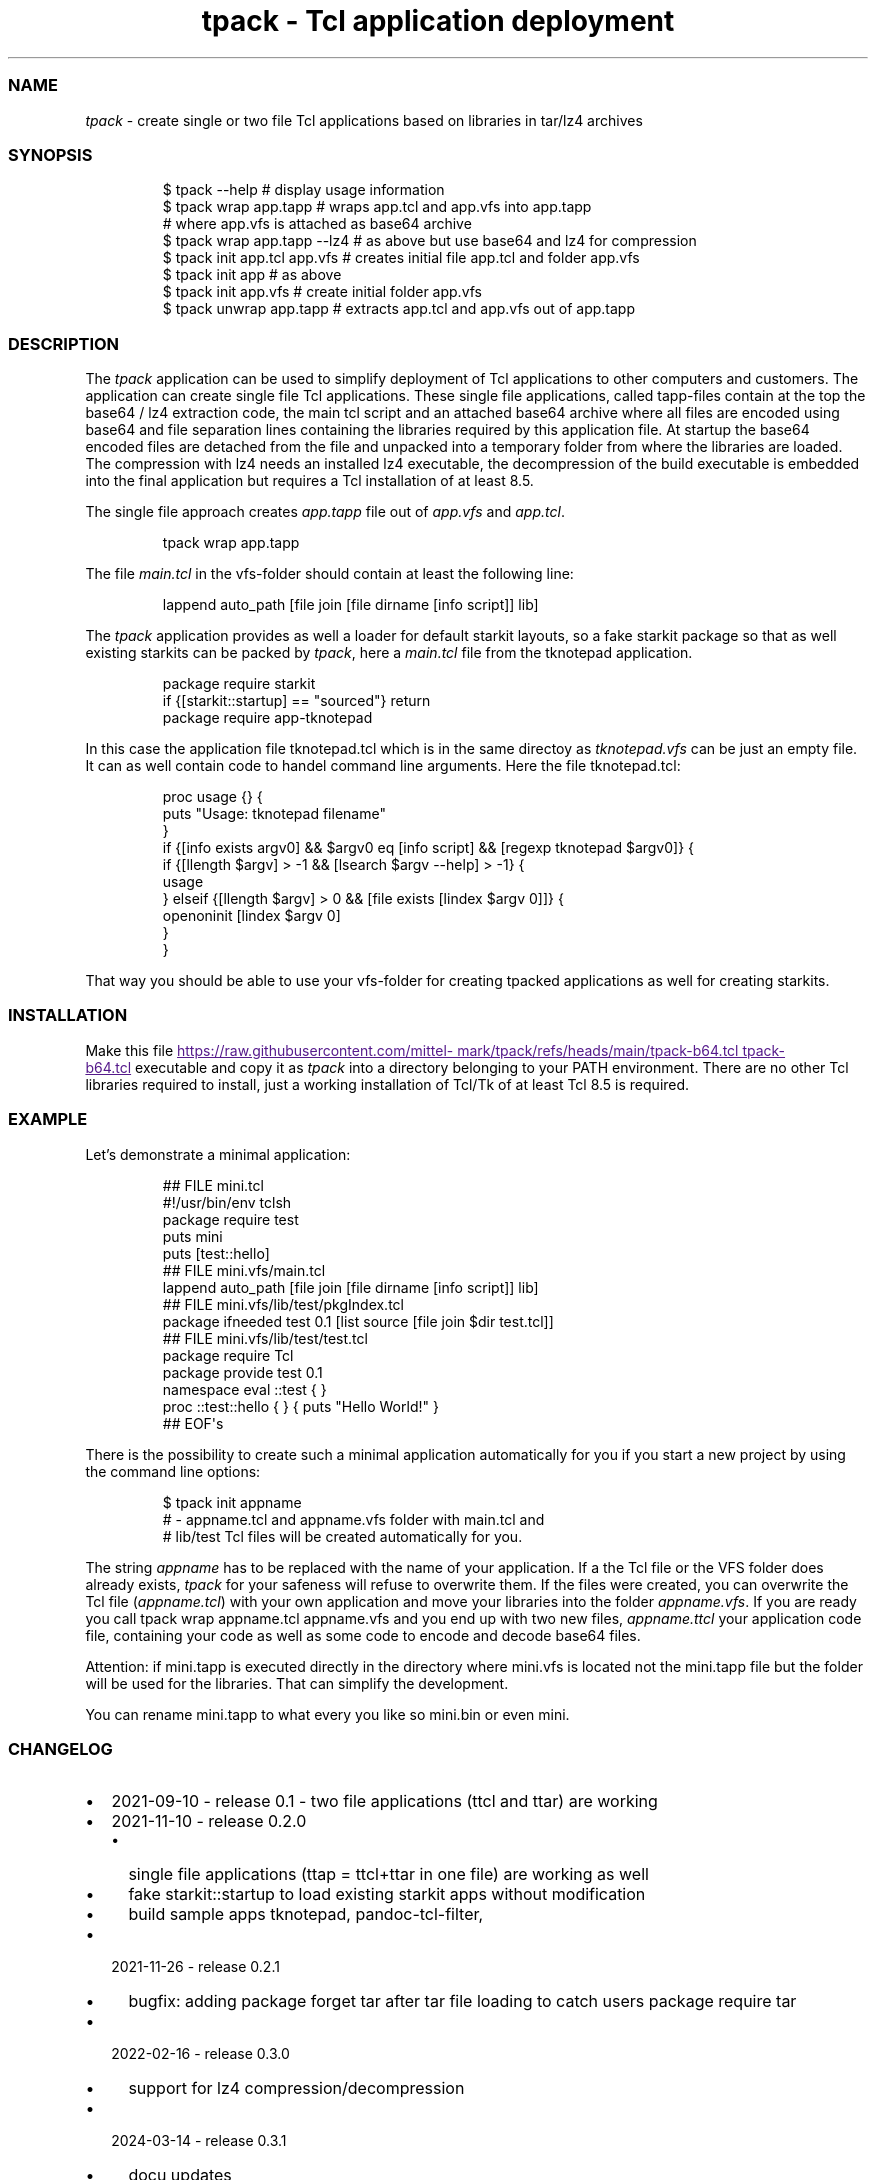 .\" Automatically generated by Pandoc 3.1.11.1
.\"
.TH "tpack \- Tcl application deployment" "1" "2025\-10\-13" "tpack 0.6.0" "User Manual"
.SS NAME
\f[I]tpack\f[R] \- create single or two file Tcl applications based on
libraries in tar/lz4 archives
.SS SYNOPSIS
.IP
.EX
$ tpack \-\-help               # display usage information
$ tpack wrap app.tapp        # wraps app.tcl and app.vfs into app.tapp 
                             # where app.vfs is attached as base64 archive
$ tpack wrap app.tapp \-\-lz4  # as above but use base64 and lz4 for compression
$ tpack init app.tcl app.vfs # creates initial file app.tcl and folder app.vfs
$ tpack init app             #            as above
$ tpack init app.vfs         # create initial folder app.vfs
$ tpack unwrap app.tapp      # extracts app.tcl and app.vfs out of app.tapp
.EE
.SS DESCRIPTION
The \f[I]tpack\f[R] application can be used to simplify deployment of
Tcl applications to other computers and customers.
The application can create single file Tcl applications.
These single file applications, called tapp\-files contain at the top
the base64 / lz4 extraction code, the main tcl script and an attached
base64 archive where all files are encoded using base64 and file
separation lines containing the libraries required by this application
file.
At startup the base64 encoded files are detached from the file and
unpacked into a temporary folder from where the libraries are loaded.
The compression with lz4 needs an installed lz4 executable, the
decompression of the build executable is embedded into the final
application but requires a Tcl installation of at least 8.5.
.PP
The single file approach creates \f[I]app.tapp\f[R] file out of
\f[I]app.vfs\f[R] and \f[I]app.tcl\f[R].
.IP
.EX
tpack wrap app.tapp
.EE
.PP
The file \f[I]main.tcl\f[R] in the vfs\-folder should contain at least
the following line:
.IP
.EX
lappend auto_path [file join [file dirname [info script]] lib]
.EE
.PP
The \f[I]tpack\f[R] application provides as well a loader for default
starkit layouts, so a fake starkit package so that as well existing
starkits can be packed by \f[I]tpack\f[R], here a \f[I]main.tcl\f[R]
file from the tknotepad application.
.IP
.EX
package require starkit
if {[starkit::startup] == \[dq]sourced\[dq]} return
package require app\-tknotepad
.EE
.PP
In this case the application file tknotepad.tcl which is in the same
directoy as \f[I]tknotepad.vfs\f[R] can be just an empty file.
It can as well contain code to handel command line arguments.
Here the file tknotepad.tcl:
.IP
.EX
proc usage {} {
    puts \[dq]Usage: tknotepad filename\[dq]
}
if {[info exists argv0] && $argv0 eq [info script] && [regexp tknotepad $argv0]} {
    if {[llength $argv] > \-1 && [lsearch $argv \-\-help] > \-1} {
        usage
    } elseif {[llength $argv] > 0 && [file exists [lindex $argv 0]]} {
        openoninit [lindex $argv 0]
    }
}
.EE
.PP
That way you should be able to use your vfs\-folder for creating tpacked
applications as well for creating starkits.
.SS INSTALLATION
Make this file \c
.UR
https://raw.githubusercontent.com/mittelmark/tpack/refs/heads/main/tpack-b64.tcl
tpack\-b64.tcl
.UE \c
\ executable and copy it as \f[I]tpack\f[R] into a directory belonging
to your PATH environment.
There are no other Tcl libraries required to install, just a working
installation of Tcl/Tk of at least Tcl 8.5 is required.
.SS EXAMPLE
Let\[cq]s demonstrate a minimal application:
.IP
.EX
## FILE mini.tcl
#!/usr/bin/env tclsh
package require test
puts mini
puts [test::hello]
## FILE mini.vfs/main.tcl
lappend auto_path [file join [file dirname [info script]] lib]
## FILE mini.vfs/lib/test/pkgIndex.tcl
package ifneeded test 0.1 [list source [file join $dir test.tcl]]
## FILE mini.vfs/lib/test/test.tcl
package require Tcl
package provide test 0.1
namespace eval ::test { }
proc ::test::hello { } { puts \[dq]Hello World!\[dq] }
## EOF\[aq]s
.EE
.PP
There is the possibility to create such a minimal application
automatically for you if you start a new project by using the command
line options:
.IP
.EX
$ tpack init appname
# \- appname.tcl and appname.vfs folder with main.tcl and
#   lib/test Tcl files will be created automatically for you.
.EE
.PP
The string \f[I]appname\f[R] has to be replaced with the name of your
application.
If a the Tcl file or the VFS folder does already exists, \f[I]tpack\f[R]
for your safeness will refuse to overwrite them.
If the files were created, you can overwrite the Tcl file
(\f[I]appname.tcl\f[R]) with your own application and move your
libraries into the folder \f[I]appname.vfs\f[R].
If you are ready you call \f[CR]tpack wrap appname.tcl appname.vfs\f[R]
and you end up with two new files, \f[I]appname.ttcl\f[R] your
application code file, containing your code as well as some code to
encode and decode base64 files.
.PP
Attention: if mini.tapp is executed directly in the directory where
mini.vfs is located not the mini.tapp file but the folder will be used
for the libraries.
That can simplify the development.
.PP
You can rename mini.tapp to what every you like so \f[CR]mini.bin\f[R]
or even \f[CR]mini\f[R].
.SS CHANGELOG
.IP \[bu] 2
2021\-09\-10 \- release 0.1 \- two file applications (ttcl and ttar) are
working
.IP \[bu] 2
2021\-11\-10 \- release 0.2.0
.RS 2
.IP \[bu] 2
single file applications (ttap = ttcl+ttar in one file) are working as
well
.IP \[bu] 2
fake starkit::startup to load existing starkit apps without modification
.IP \[bu] 2
build sample apps tknotepad, pandoc\-tcl\-filter,
.RE
.IP \[bu] 2
2021\-11\-26 \- release 0.2.1
.RS 2
.IP \[bu] 2
bugfix: adding \f[CR]package forget tar\f[R] after tar file loading to
catch users \f[CR]package require tar\f[R]
.RE
.IP \[bu] 2
2022\-02\-16 \- release 0.3.0
.RS 2
.IP \[bu] 2
support for lz4 compression/decompression
.RE
.IP \[bu] 2
2024\-03\-14 \- release 0.3.1
.RS 2
.IP \[bu] 2
docu updates
.IP \[bu] 2
project moved to its own repo https://github.com/mittelmark/tpack
.RE
.IP \[bu] 2
2025\-01\-01 \- release 0.4.0
.RS 2
.IP \[bu] 2
making it Tcl 9 aware
.RE
.IP \[bu] 2
2025\-01\-02 \- release 0.4.1
.RS 2
.IP \[bu] 2
making it Tcl 9 aware, another fix
.RE
.IP \[bu] 2
2025\-01\-03 \- release 0.5.0 rewrite using base64 instead of tar and as
well only supporting single file approach, so tapp files
.IP \[bu] 2
2025\-10\-13 \- release 0.6.0 lz4 compression set to 9 as lz4 v1.10
seems to have lower compression level as default
.SS TODO
.IP \[bu] 2
nsis installer for Windows, to deploy minimal Tcl/Tk with the
application
.SS AUTHOR
.IP \[bu] 2
Copyright (c) 2021\-2025 Detlef Groth, University of Potsdam, Germany,
dgroth(at)uni(minus)potsdam(dot)de (tpack code)
.IP \[bu] 2
Copyright (c) 2017 dbohdan pur Tcl lz4 decompression code
.IP \[bu] 2
Copyright (c) 2013 Andreas Kupries
andreas_kupries(at)users.sourceforge(dot)net (tar code)
.IP \[bu] 2
Copyright (c) 2004 Aaron Faupell afaupell(at)users.sourceforge(sot)net
(tar code)
.SS LICENSE
.IP
.EX
BSD 3\-Clause License

Copyright (c) 2021\-2025 Detlef Groth, University of Potsdam, Germany

Redistribution and use in source and binary forms, with or without
modification, are permitted provided that the following conditions are met:

1. Redistributions of source code must retain the above copyright notice, this
   list of conditions and the following disclaimer.

2. Redistributions in binary form must reproduce the above copyright notice,
   this list of conditions and the following disclaimer in the documentation
   and/or other materials provided with the distribution.

3. Neither the name of the copyright holder nor the names of its
   contributors may be used to endorse or promote products derived from
   this software without specific prior written permission.

THIS SOFTWARE IS PROVIDED BY THE COPYRIGHT HOLDERS AND CONTRIBUTORS \[dq]AS IS\[dq]
AND ANY EXPRESS OR IMPLIED WARRANTIES, INCLUDING, BUT NOT LIMITED TO, THE
IMPLIED WARRANTIES OF MERCHANTABILITY AND FITNESS FOR A PARTICULAR PURPOSE ARE
DISCLAIMED. IN NO EVENT SHALL THE COPYRIGHT HOLDER OR CONTRIBUTORS BE LIABLE
FOR ANY DIRECT, INDIRECT, INCIDENTAL, SPECIAL, EXEMPLARY, OR CONSEQUENTIAL
DAMAGES (INCLUDING, BUT NOT LIMITED TO, PROCUREMENT OF SUBSTITUTE GOODS OR
SERVICES; LOSS OF USE, DATA, OR PROFITS; OR BUSINESS INTERRUPTION) HOWEVER
CAUSED AND ON ANY THEORY OF LIABILITY, WHETHER IN CONTRACT, STRICT LIABILITY,
OR TORT (INCLUDING NEGLIGENCE OR OTHERWISE) ARISING IN ANY WAY OUT OF THE USE
OF THIS SOFTWARE, EVEN IF ADVISED OF THE POSSIBILITY OF SUCH DAMAGE.
.EE
.SH AUTHORS
Detlef Groth, University of Potsdam, Germany.
